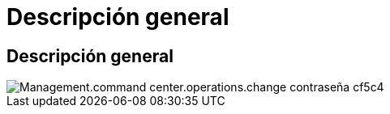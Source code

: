 = Descripción general
:allow-uri-read: 




== Descripción general

image::Management.command_center.operations.change_password-cf5c4.png[Management.command center.operations.change contraseña cf5c4]
